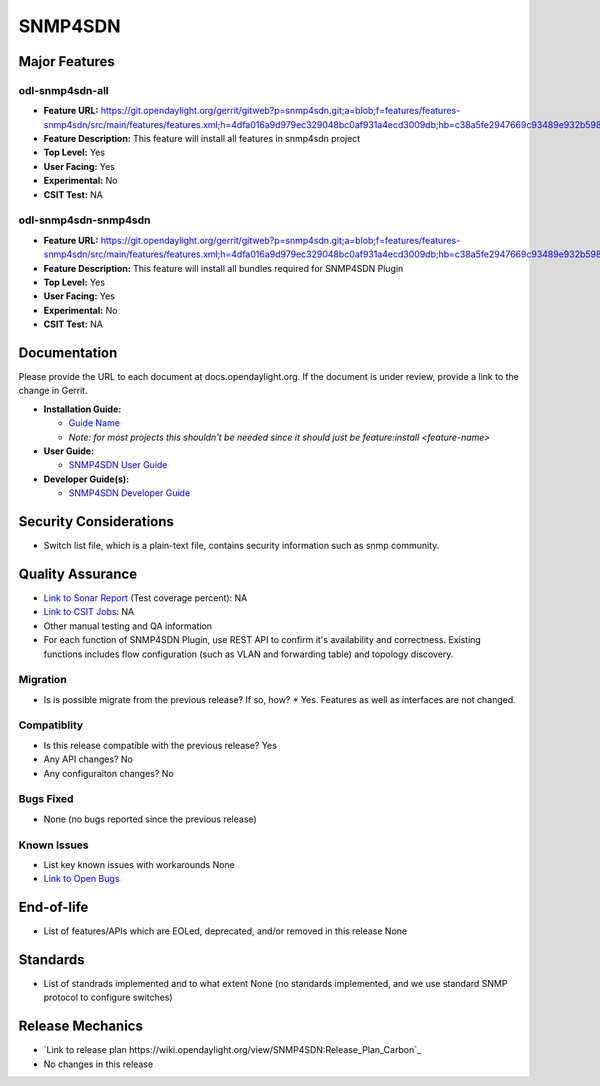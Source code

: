 ============
SNMP4SDN
============

Major Features
==============

odl-snmp4sdn-all
------------

* **Feature URL:** https://git.opendaylight.org/gerrit/gitweb?p=snmp4sdn.git;a=blob;f=features/features-snmp4sdn/src/main/features/features.xml;h=4dfa016a9d979ec329048bc0af931a4ecd3009db;hb=c38a5fe2947669c93489e932b59869aa9d82bfc4
* **Feature Description:**  This feature will install all features in snmp4sdn project
* **Top Level:** Yes
* **User Facing:** Yes
* **Experimental:** No
* **CSIT Test:** NA

odl-snmp4sdn-snmp4sdn
------------

* **Feature URL:** https://git.opendaylight.org/gerrit/gitweb?p=snmp4sdn.git;a=blob;f=features/features-snmp4sdn/src/main/features/features.xml;h=4dfa016a9d979ec329048bc0af931a4ecd3009db;hb=c38a5fe2947669c93489e932b59869aa9d82bfc4
* **Feature Description:**  This feature will install all bundles required for SNMP4SDN Plugin
* **Top Level:** Yes
* **User Facing:** Yes
* **Experimental:** No
* **CSIT Test:** NA


Documentation
=============

Please provide the URL to each document at docs.opendaylight.org. If the document is under review, provide a link to the change in Gerrit.

* **Installation Guide:**

  * `Guide Name <URL>`_
  * *Note: for most projects this shouldn't be needed since it should just be feature:install <feature-name>*

* **User Guide:**

  * `SNMP4SDN User Guide <http://docs.opendaylight.org/en/stable-boron/user-guide/snmp4sdn-user-guide.html>`_

* **Developer Guide(s):**

  * `SNMP4SDN Developer Guide <http://docs.opendaylight.org/en/stable-boron/developer-guide/snmp4sdn-developer-guide.html>`_

Security Considerations
=======================

* Switch list file, which is a plain-text file, contains security information such as snmp community.

Quality Assurance
=================

* `Link to Sonar Report <URL>`_ (Test coverage percent): NA
* `Link to CSIT Jobs <URL>`_: NA
* Other manual testing and QA information
* For each function of SNMP4SDN Plugin, use REST API to confirm it's availability and correctness. Existing functions includes flow configuration (such as VLAN and forwarding table) and topology discovery.

Migration
---------

* Is is possible migrate from the previous release? If so, how?
  * Yes. Features as well as interfaces are not changed.

Compatiblity
------------

* Is this release compatible with the previous release?
  Yes
* Any API changes?
  No
* Any configuraiton changes?
  No


Bugs Fixed
----------

* None (no bugs reported since the previous release)

Known Issues
------------

* List key known issues with workarounds
  None
* `Link to Open Bugs <https://bugs.opendaylight.org/buglist.cgi?bug_status=__open__&list_id=78998&order=Importance&product=snmp4sdn&query_format=specific>`_

End-of-life
===========

* List of features/APIs which are EOLed, deprecated, and/or removed in this release
  None

Standards
=========

* List of standrads implemented and to what extent
  None (no standards implemented, and we use standard SNMP protocol to configure switches)

Release Mechanics
=================

* `Link to release plan https://wiki.opendaylight.org/view/SNMP4SDN:Release_Plan_Carbon`_
* No changes in this release


